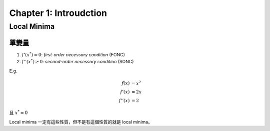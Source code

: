 Chapter 1: Introudction
===============================================================================

Local Minima
----------------------------------------------------------------------

單變量
++++++++++++++++++++++++++++++++++++++++++++++++++++++++++++

#. :math:`f'(x^*) = 0`: `first-order necessary condition` (FONC)

#. :math:`f''(x^*) \ge 0`: `second-order necessary condition` (SONC)

E.g.

.. math::

    f(x)   & = x^2 \\
    f'(x)  & = 2x \\
    f''(x) & = 2

且 :math:`x^* = 0`

Local minima 一定有這些性質，但不是有這個性質的就是 local minima。



